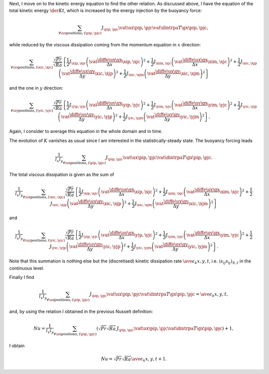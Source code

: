 Next, I move on to the kinetic energy equation to find the other relation.
As discussed above, I have the equation of the total kinetic energy :math:`\der{K}{t}`, which is increased by the energy injection by the buoyancy force:

.. math::

   \sum_{\forall \ux \text{positions}, \left( \pip, \pjc \right)} J_{\pip,\pjc} \vat{\ux}{\pip,\pjc} \vat{\dintrpa{T}{\gx}}{\pip,\pjc},

while reduced by the viscous dissipation coming from the momentum equation in :math:`x` direction:

.. math::

   \sum_{\forall \ux \text{positions}, \left( \xic, \xjc \right)} \frac{\sqrt{Pr}}{\sqrt{Ra}} \left\{
        \frac{1}{2} J_{\xip,\xjc} \left( \vat{\frac{\diffe{\ux}{\gx}}{\Delta x}}{\xip,\xjc} \right)^2
      + \frac{1}{2} J_{\xim,\xjc} \left( \vat{\frac{\diffe{\ux}{\gx}}{\Delta x}}{\xim,\xjc} \right)^2
      + \frac{1}{2} J_{\xic,\xjp} \left( \vat{\frac{\diffe{\ux}{\gy}}{\Delta y}}{\xic,\xjp} \right)^2
      + \frac{1}{2} J_{\xic,\xjm} \left( \vat{\frac{\diffe{\ux}{\gy}}{\Delta y}}{\xic,\xjm} \right)^2
   \right\}

and the one in :math:`y` direction:

.. math::

   \sum_{\forall \uy \text{positions}, \left( \yic, \yjc \right)} \frac{\sqrt{Pr}}{\sqrt{Ra}} \left\{
        \frac{1}{2} J_{\yip,\yjc} \left( \vat{\frac{\diffe{\uy}{\gx}}{\Delta x}}{\yip,\yjc} \right)^2
      + \frac{1}{2} J_{\yim,\yjc} \left( \vat{\frac{\diffe{\uy}{\gx}}{\Delta x}}{\yim,\yjc} \right)^2
      + \frac{1}{2} J_{\yic,\yjp} \left( \vat{\frac{\diffe{\uy}{\gy}}{\Delta y}}{\yic,\yjp} \right)^2
      + \frac{1}{2} J_{\yic,\yjm} \left( \vat{\frac{\diffe{\uy}{\gy}}{\Delta y}}{\yic,\yjm} \right)^2
   \right\}.

Again, I consider to average this equation in the whole domain and in time.

The evolution of :math:`K` vanishes as usual since I am interested in the statistically-steady state.
The buoyancy forcing leads

.. math::

   \frac{1}{l_x l_y} \sum_{\forall \ux \text{positions}, \left( \pip, \pjc \right)} J_{\pip,\pjc} \vat{\ux}{\pip,\pjc} \vat{\dintrpa{T}{\gx}}{\pip,\pjc}.

The total viscous dissipation is given as the sum of

.. math::

   \frac{1}{l_x l_y} \sum_{\forall \ux \text{positions}, \left( \xic, \xjc \right)} \frac{\sqrt{Pr}}{\sqrt{Ra}} \left\{
        \frac{1}{2} J_{\xip,\xjc} \left( \vat{\frac{\diffe{\ux}{\gx}}{\Delta x}}{\xip,\xjc} \right)^2
      + \frac{1}{2} J_{\xim,\xjc} \left( \vat{\frac{\diffe{\ux}{\gx}}{\Delta x}}{\xim,\xjc} \right)^2
      + \frac{1}{2} J_{\xic,\xjp} \left( \vat{\frac{\diffe{\ux}{\gy}}{\Delta y}}{\xic,\xjp} \right)^2
      + \frac{1}{2} J_{\xic,\xjm} \left( \vat{\frac{\diffe{\ux}{\gy}}{\Delta y}}{\xic,\xjm} \right)^2
   \right\}

and

.. math::

   \frac{1}{l_x l_y} \sum_{\forall \uy \text{positions}, \left( \yic, \yjc \right)} \frac{\sqrt{Pr}}{\sqrt{Ra}} \left\{
        \frac{1}{2} J_{\yip,\yjc} \left( \vat{\frac{\diffe{\uy}{\gx}}{\Delta x}}{\yip,\yjc} \right)^2
      + \frac{1}{2} J_{\yim,\yjc} \left( \vat{\frac{\diffe{\uy}{\gx}}{\Delta x}}{\yim,\yjc} \right)^2
      + \frac{1}{2} J_{\yic,\yjp} \left( \vat{\frac{\diffe{\uy}{\gy}}{\Delta y}}{\yic,\yjp} \right)^2
      + \frac{1}{2} J_{\yic,\yjm} \left( \vat{\frac{\diffe{\uy}{\gy}}{\Delta y}}{\yic,\yjm} \right)^2
   \right\}.

Note that this summation is nothing else but the (discretised) kinetic dissipation rate :math:`\ave{\epsilon_k}{x,y,t}`, i.e. :math:`\left\langle s_{ij} s_{ij} \right\rangle_{S,t}` in the continuous level.

Finally I find

.. math::

   \frac{1}{l_x l_y} \sum_{\forall \ux \text{positions}, \left( \pip, \pjc \right)} J_{\pip,\pjc} \vat{\ux}{\pip,\pjc} \vat{\dintrpa{T}{\gx}}{\pip,\pjc}
   =
   \ave{\epsilon_k}{x,y,t},

and, by using the relation I obtained in the previous Nusselt definition:

.. math::

   Nu = \frac{1}{l_x l_y} \sum_{\forall \ux \text{positions}, \left( \pip, \pjc \right)} \left(
      \sqrt{Pr} \sqrt{Ra} \, J_{\pip,\pjc} \vat{\ux}{\pip,\pjc} \vat{\dintrpa{T}{\gx}}{\pip,\pjc}
   \right)
   + 1,

I obtain

.. math::

   Nu = \sqrt{Pr} \sqrt{Ra} \ave{\epsilon_k}{x,y,t} + 1.

